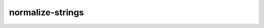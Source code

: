 =================
normalize-strings
=================

.. argparse::
    :module: augur
    :func: make_parser
    :prog: augur
    :path: curate normalize-strings
